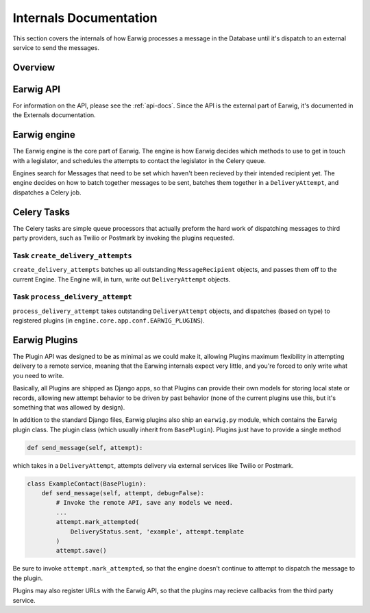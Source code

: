 Internals Documentation
=======================

This section covers the internals of how Earwig processes a message
in the Database until it's dispatch to an external service to send the
messages.

Overview
--------

.. image:: _static/diagrams/earwig.svg

Earwig API
----------

For information on the API, please see the :ref:`api-docs`. Since the API is
the external part of Earwig, it's documented in the Externals documentation.

Earwig engine
-------------

The Earwig engine is the core part of Earwig. The engine is how Earwig
decides which methods to use to get in touch with a legislator, and schedules
the attempts to contact the legislator in the Celery queue.

Engines search for Messages that need to be set which haven't been recieved
by their intended recipient yet. The engine decides on how to batch together
messages to be sent, batches them together in a ``DeliveryAttempt``, and
dispatches a Celery job.

Celery Tasks
------------

The Celery tasks are simple queue processors that actually preform the
hard work of dispatching messages to third party providers, such as
Twilio or Postmark by invoking the plugins requested.

Task ``create_delivery_attempts``
+++++++++++++++++++++++++++++++++

``create_delivery_attempts`` batches up all outstanding ``MessageRecipient``
objects, and passes them off to the current Engine. The Engine will, in turn,
write out ``DeliveryAttempt`` objects.


Task ``process_delivery_attempt``
+++++++++++++++++++++++++++++++++

``process_delivery_attempt`` takes outstanding ``DeliveryAttempt`` objects,
and dispatches (based on type) to registered plugins (in
``engine.core.app.conf.EARWIG_PLUGINS``). 

Earwig Plugins
--------------

The Plugin API was designed to be as minimal as we could make it, allowing
Plugins maximum flexibility in attempting delivery to a remote service,
meaning that the Earwing internals expect very little, and you're forced to
only write what you need to write.

Basically, all Plugins are shipped as Django apps, so that Plugins can provide
their own models for storing local state or records, allowing new attempt
behavior to be driven by past behavior (none of the current plugins use this,
but it's something that was allowed by design).

In addition to the standard Django files, Earwig plugins also ship an
``earwig.py`` module, which contains the Earwig plugin class. The plugin
class (which usually inherit from ``BasePlugin``). Plugins just have to provide
a single method

.. code-block:: python

    def send_message(self, attempt):


which takes in a ``DeliveryAttempt``, attempts delivery via external services
like Twilio or Postmark.

.. code-block:: python

    class ExampleContact(BasePlugin):
        def send_message(self, attempt, debug=False):
            # Invoke the remote API, save any models we need.
            ...
            attempt.mark_attempted(
                DeliveryStatus.sent, 'example', attempt.template
            )
            attempt.save()

Be sure to invoke ``attempt.mark_attempted``, so that the engine doesn't
continue to attempt to dispatch the message to the plugin.

Plugins may also register URLs with the Earwig API, so that the plugins
may recieve callbacks from the third party service.

